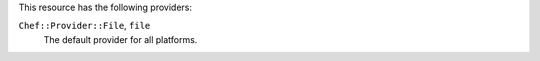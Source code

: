 .. The contents of this file are included in multiple topics.
.. This file should not be changed in a way that hinders its ability to appear in multiple documentation sets.

This resource has the following providers:

``Chef::Provider::File``, ``file``
   The default provider for all platforms.

